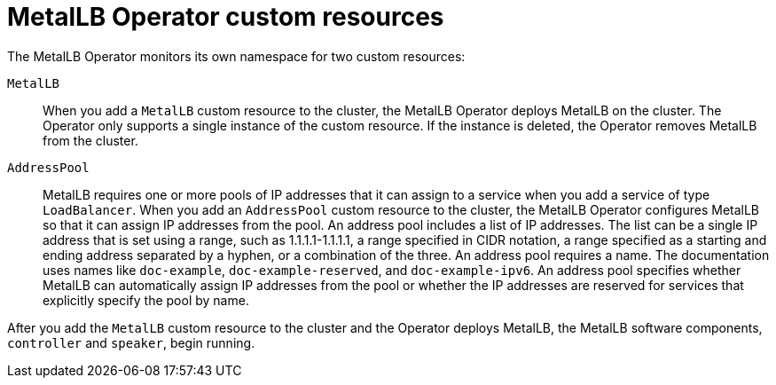 [id="nw-metallb-operator-custom-resources_{context}"]
= MetalLB Operator custom resources

The MetalLB Operator monitors its own namespace for two custom resources:

`MetalLB`::
When you add a `MetalLB` custom resource to the cluster, the MetalLB Operator deploys MetalLB on the cluster.
The Operator only supports a single instance of the custom resource.
If the instance is deleted, the Operator removes MetalLB from the cluster.

`AddressPool`::
MetalLB requires one or more pools of IP addresses that it can assign to a service when you add a service of type `LoadBalancer`.
When you add an `AddressPool` custom resource to the cluster, the MetalLB Operator configures MetalLB so that it can assign IP addresses from the pool.
An address pool includes a list of IP addresses.
The list can be a single IP address that is set using a range, such as 1.1.1.1-1.1.1.1, a range specified in CIDR notation, a range specified as a starting and ending address separated by a hyphen, or a combination of the three.
An address pool requires a name.
The documentation uses names like `doc-example`, `doc-example-reserved`, and `doc-example-ipv6`.
An address pool specifies whether MetalLB can automatically assign IP addresses from the pool or whether the IP addresses are reserved for services that explicitly specify the pool by name.

After you add the `MetalLB` custom resource to the cluster and the Operator deploys MetalLB, the MetalLB software components, `controller` and `speaker`, begin running.
